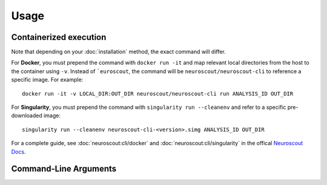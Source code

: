 Usage
=====

Containerized execution
-----------------------
Note that depending on your :doc:`installation` method, the exact command will differ.

For **Docker**, you must prepend the command with ``docker run -it`` and map relevant
local directories from the host to the container using ``-v``. Instead of ```euroscout``, the command 
will be ``neuroscout/neuroscout-cli`` to reference a specific image. For example::

   docker run -it -v LOCAL_DIR:OUT_DIR neuroscout/neuroscout-cli run ANALYSIS_ID OUT_DIR

For **Singularity**, you must prepend the command with ``singularity run --cleanenv`` and refer to
a specific pre-downloaded image::

   singularity run --cleanenv neuroscout-cli-<version>.simg ANALYSIS_ID OUT_DIR

For a complete guide, see :doc:`neuroscout:cli/docker` and :doc:`neuroscout:cli/singularity` in the offical `Neuroscout Docs <https://neuroscout.org/docs>`_.

Command-Line Arguments
-----------------------
.. click:: neuroscout_cli.cli:main
   :prog: neuroscout
   :nested: full
